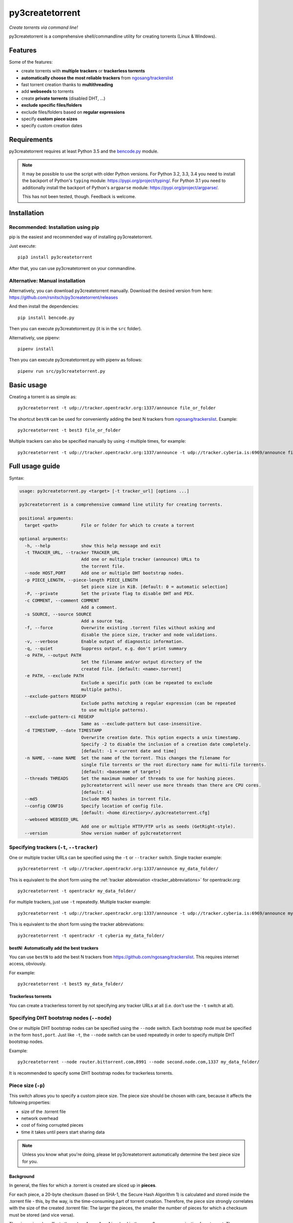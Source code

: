 ﻿py3createtorrent
================

*Create torrents via command line!*

py3createtorrent is a comprehensive shell/commandline utility for creating torrents (Linux & Windows).

Features
--------

Some of the features:

* create torrents with **multiple trackers** or **trackerless torrents**
* **automatically choose the most reliable trackers** from `ngosang/trackerslist <https://github.com/ngosang/trackerslist>`_
* fast torrent creation thanks to **multithreading**
* add **webseeds** to torrents
* create **private torrents** (disabled DHT, ...)
* **exclude specific files/folders**
* exclude files/folders based on **regular expressions**
* specify **custom piece sizes**
* specify custom creation dates

Requirements
------------

py3createtorrent requires at least Python 3.5 and the `bencode.py <https://pypi.org/project/bencode.py/>`_ module.

.. note::

  It may be possible to use the script with older Python versions. For Python 3.2, 3.3, 3.4 you need to install
  the backport of Python's ``typing`` module: https://pypi.org/project/typing/. For Python 3.1 you need to
  additionally install the backport of Python's ``argparse`` module: https://pypi.org/project/argparse/.

  This has not been tested, though. Feedback is welcome.

Installation
------------

Recommended: Installation using pip
^^^^^^^^^^^^^^^^^^^^^^^^^^^^^^^^^^^

pip is the easiest and recommended way of installing py3createtorrent.

Just execute::

  pip3 install py3createtorrent

After that, you can use py3createtorrent on your commandline.

Alternative: Manual installation
^^^^^^^^^^^^^^^^^^^^^^^^^^^^^^^^

Alternatively, you can download py3createtorrent manually. Download the desired version from here:
https://github.com/rsnitsch/py3createtorrent/releases

And then install the dependencies::

  pip install bencode.py

Then you can execute py3createtorrent.py (it is in the ``src`` folder).

Alternatively, use pipenv::

  pipenv install

Then you can execute py3createtorrent.py with pipenv as follows::

  pipenv run src/py3createtorrent.py

Basic usage
-----------

Creating a torrent is as simple as::

    py3createtorrent -t udp://tracker.opentrackr.org:1337/announce file_or_folder

The shortcut ``bestN`` can be used for conveniently adding the best N trackers
from `ngosang/trackerslist <https://github.com/ngosang/trackerslist>`_. Example::

    py3createtorrent -t best3 file_or_folder

Multiple trackers can also be specified manually by using `-t` multiple times, for example::

    py3createtorrent -t udp://tracker.opentrackr.org:1337/announce -t udp://tracker.cyberia.is:6969/announce file_or_folder

Full usage guide
----------------

Syntax:

.. code-block:: none

    usage: py3createtorrent.py <target> [-t tracker_url] [options ...]
    
    py3createtorrent is a comprehensive command line utility for creating torrents.
    
    positional arguments:
      target <path>         File or folder for which to create a torrent
    
    optional arguments:
      -h, --help            show this help message and exit
      -t TRACKER_URL, --tracker TRACKER_URL
                            Add one or multiple tracker (announce) URLs to
                            the torrent file.
      --node HOST,PORT      Add one or multiple DHT bootstrap nodes.
      -p PIECE_LENGTH, --piece-length PIECE_LENGTH
                            Set piece size in KiB. [default: 0 = automatic selection]
      -P, --private         Set the private flag to disable DHT and PEX.
      -c COMMENT, --comment COMMENT
                            Add a comment.
      -s SOURCE, --source SOURCE
                            Add a source tag.
      -f, --force           Overwrite existing .torrent files without asking and
                            disable the piece size, tracker and node validations.
      -v, --verbose         Enable output of diagnostic information.
      -q, --quiet           Suppress output, e.g. don't print summary
      -o PATH, --output PATH
                            Set the filename and/or output directory of the
                            created file. [default: <name>.torrent]
      -e PATH, --exclude PATH
                            Exclude a specific path (can be repeated to exclude
                            multiple paths).
      --exclude-pattern REGEXP
                            Exclude paths matching a regular expression (can be repeated
                            to use multiple patterns).
      --exclude-pattern-ci REGEXP
                            Same as --exclude-pattern but case-insensitive.
      -d TIMESTAMP, --date TIMESTAMP
                            Overwrite creation date. This option expects a unix timestamp.
                            Specify -2 to disable the inclusion of a creation date completely.
                            [default: -1 = current date and time]
      -n NAME, --name NAME  Set the name of the torrent. This changes the filename for
                            single file torrents or the root directory name for multi-file torrents.
                            [default: <basename of target>]
      --threads THREADS     Set the maximum number of threads to use for hashing pieces.
                            py3createtorrent will never use more threads than there are CPU cores.
                            [default: 4]
      --md5                 Include MD5 hashes in torrent file.
      --config CONFIG       Specify location of config file.
                            [default: <home directiory>/.py3createtorrent.cfg]
      --webseed WEBSEED_URL
                            Add one or multiple HTTP/FTP urls as seeds (GetRight-style).
      --version             Show version number of py3createtorrent

Specifying trackers (``-t``, ``--tracker``)
^^^^^^^^^^^^^^^^^^^^^^^^^^^^^^^^^^^^^^^^^^^

One or multiple tracker URLs can be specified using the ``-t`` or ``--tracker`` switch. Single tracker example::

    py3createtorrent -t udp://tracker.opentrackr.org:1337/announce my_data_folder/

This is equivalent to the short form using the :ref:`tracker abbreviation <tracker_abbreviations>` for opentrackr.org::

    py3createtorrent -t opentrackr my_data_folder/

For multiple trackers, just use ``-t`` repeatedly. Multiple tracker example::

    py3createtorrent -t udp://tracker.opentrackr.org:1337/announce -t udp://tracker.cyberia.is:6969/announce my_data_folder/

This is equivalent to the short form using the tracker abbreviations::

    py3createtorrent -t opentrackr -t cyberia my_data_folder/

.. automatically_add_best_trackers:

.. _bestN_shortcut:

bestN: Automatically add the best trackers
""""""""""""""""""""""""""""""""""""""""""

You can use ``bestN`` to add the best N trackers from https://github.com/ngosang/trackerslist. This requires internet access, obviously.

For example::

    py3createtorrent -t best5 my_data_folder/

Trackerless torrents
""""""""""""""""""""

You can create a trackerless torrent by not specifying any tracker URLs at all (i.e. don't
use the ``-t`` switch at all).

Specifying DHT bootstrap nodes (``--node``)
^^^^^^^^^^^^^^^^^^^^^^^^^^^^^^^^^^^^^^^^^^^

One or multiple DHT bootstrap nodes can be specified using the ``--node`` switch. Each bootstrap node must be
specified in the form ``host,port``. Just like ``-t``, the ``--node`` switch can be used repeatedly in order
to specify multiple DHT bootstrap nodes.

Example::

    py3createtorrent --node router.bittorrent.com,8991 --node second.node.com,1337 my_data_folder/

It is recommended to specify some DHT bootstrap nodes for trackerless torrents.

Piece size (``-p``)
^^^^^^^^^^^^^^^^^^^

This switch allows you to specify a custom piece size. The piece size should be
chosen with care, because it affects the following properties:

* size of the .torrent file
* network overhead
* cost of fixing corrupted pieces
* time it takes until peers start sharing data

.. note::

   Unless you know what you're doing, please let py3createtorrent automatically
   determine the best piece size for you.

Background
""""""""""

In general, the files for which a .torrent is created are sliced up in **pieces**.

For each piece, a 20-byte checksum (based on SHA-1, the Secure Hash Algorithm 1) is
calculated and stored inside the .torrent file - this, by the way, is the
time-consuming part of torrent creation. Therefore, the piece size strongly
correlates with the size of the created .torrent file: The larger the pieces,
the smaller the number of pieces for which a checksum must be stored (and vice
versa).

The piece size also affects the **network overhead** involved in the peer-2-peer
communication for a torrent. The peers regularly exchange information records
that specify the pieces that each peer has finished downloading so that they know
where they can get certain pieces from. The greater the number of pieces, the
larger these information records need to be and thus the greater the overhead
will tend to be.

Moreover, corrupted pieces need to be redownloaded. Of course, large pieces
are more expensive to redownload (both in terms of time and traffic).

Finally, the piece size also affects the time it takes until peers
start to share data with each other (only pieces that have been downloaded
completely can be shared with other peers). Therefore, if the piece size is
large, it will take longer for any peer to finish downloading a piece and to be
able to share this piece with other peers.

Private torrents (``-P``)
^^^^^^^^^^^^^^^^^^^^^^^^^

Private torrents force the BitTorrent clients to only use the specified trackers
for discovering other peers. Advanced peer discovery methods like DHT or
peer list exchange are effectively disabled.

Comment (``-c``)
^^^^^^^^^^^^^^^^

The comment is a short text stored in the .torrent file and displayed by most
BitTorrent clients in the torrent info.

By default py3createtorrent uses "created by py3createtorrent <version>" as
comment (to change this behavior, consult the :ref:`configuration` section).

Source (``-s``)
^^^^^^^^^^^^^^^

The source field is a non-standard metainfo field used by private trackers to
reduce issues (such as misreported stats) caused by cross-seeding.  For
private trackers that forbid their torrent files from being uploaded elsewhere,
it ensures that torrent files uploaded to the tracker from a different source
are unique to the private tracker.

*New in 0.9.7.*

Force (``-f``)
^^^^^^^^^^^^^^

The force option makes py3createtorrent

- overwrite existing .torrent files without asking for your permission
- disable checking for uncommon and possibly unsupported piece sizes
- disable checking for possibly invalid tracker specifications
- disable checking for possibly invalid node specifications

Verbose (``-v``)
^^^^^^^^^^^^^^^^

Verbose mode makes py3createtorrent report about the individual steps it is
undertaking while creating the .torrent file.

This is particularly useful for debugging purposes.

Quiet (``-q``)
^^^^^^^^^^^^^^

py3createtorrent will try to stay completely silent on the commandline.

Output path (``-o``)
^^^^^^^^^^^^^^^^^^^^

The output path is either the directory in which the .torrent file should be
saved or the complete path to the destination .torrent file. In the former
case, the name of the .torrent file is deduced from the input's name (i.e.
the input directory's or file's name), unless this name is explicitly
overwritten (using the ``-n`` switch). (In the latter case, the name of the
.torrent file is itself specified by the output path.)

By default, py3createtorrent uses the current working directory as the output
directory.

Exclude path (``-e``)
^^^^^^^^^^^^^^^^^^^^^

This allows for the exclusion of specific files or directories.

The switch may be used repeatedly to exclude multiple files/directories.

On Windows, this is case-insensitive.

Exclude pattern (``--exclude-pattern``, ``--exclude-pattern-ci``)
^^^^^^^^^^^^^^^^^^^^^^^^^^^^^^^^^^^^^^^^^^^^^^^^^^^^^^^^^^^^^^^^^

This allows for the exclusion of files or directories that match a certain
pattern (regular expression).

The switches may be used repeatedly to specify multiple exclusion patterns.

*New in version 0.9.5:* The ``--exclude-pattern-ci`` variant (case-insensitive).
On Windows, the ``--exclude-pattern`` has been made case-sensitive (previously
it was case-insensitive on Windows and case-sensitive on UNIX etc.).

Creation date (``-d``)
^^^^^^^^^^^^^^^^^^^^^^

This switch allows you to overwrite the creation date saved in the .torrent
file. You can fake any creation date you like.

The creation date is specified as `UNIX timestamp
<https://en.wikipedia.org/wiki/Unix_time>`_.

You can disable storing a creation date altogether by providing a timestamp
of -2.

Name (``-n``)
^^^^^^^^^^^^^

This setting overwrites the file or directory name stored inside the .torrent
file. **Thus it affects the file or directory name that will be presented
to downloaders as the real name of the data.** You can use it to avoid
renaming your input data.

Unless a destination .torrent file is explicitly specified (using the ``-o`` switch),
this name will also be used to deduce the name of the resulting .torrent file.

.. note::

   The name switch is an advanced feature that most users probably don't need.
   Therefore, please refrain from using this feature, unless you really know
   what you're doing.

   For most intents and purposes, the ``-o`` switch is probably more suitable.

Threads (``--threads``)
^^^^^^^^^^^^^^^^^^^^^^^

This controls the *maximum* number of parallel threads that will be used during torrent
creation. Namely, for hashing the pieces.

py3createtorrent will never use more threads than there are CPU cores on your system.

By default py3createtorrent will try to use up to 4 threads for hashing the pieces
of the torrent.

MD5 hashes (``--md5``)
^^^^^^^^^^^^^^^^^^^^^^

As of py3createtorrent 0.9.5 the calculation of MD5 hashes must be explicitly
requested, because it significantly slows down the torrent creation process (and
makes the torrent file a little larger, although this is probably negligible).

*New in 0.9.5.*

Path to config (``--config``)
^^^^^^^^^^^^^^^^^^^^^^^^^^^^^

By default, py3createtorrent tries to load the config file ``.py3createtorrent.cfg``
from the user's home directory. To use another config file, specify the path with
``--config``. Use ``--verbose`` for troubleshooting this, if it does not work as
expected.

*New in 1.0.0.*

Examples
--------

Assume there is a folder "example" with the following contents::

   example/
     subfolder/
       10_more_minutes_please.JPG
       image.rar
     anotherimage.jpg
     image.zip

Assume, we're currently inside the parent directory.

Example 1 - from directory, no options, default behaviour
^^^^^^^^^^^^^^^^^^^^^^^^^^^^^^^^^^^^^^^^^^^^^^^^^^^^^^^^^

**Command**::

   py3createtorrent example -t udp://tracker.opentrackr.org:1337/announce

Alternative, equivalent command using a tracker abbreviation for convenience::

   py3createtorrent example -t opentrackr

**Effect**:
Creates example.torrent inside the current directory.

In µTorrent it will look like this:

.. image:: _static/example1.png

.. note::
   Please note: If you do not specify a comment yourself using the ``-c`` / ``--comment``
   option, py3createtorrent will advertise itself through the comment field, as
   you can see in the screenshot (Torrent Contents -> Comment: *created with
   py3createtorrent v0.8*).

   To change this behavior, consult the :ref:`configuration` section.

Example 2 - from directory, excluding subfolders
^^^^^^^^^^^^^^^^^^^^^^^^^^^^^^^^^^^^^^^^^^^^^^^^

**Command**::

   py3createtorrent -e example\subfolder example -t udp://tracker.opentrackr.org:1337/announce

**Effect**:
Creates ``example.torrent`` inside the current directory. ``example\subfolder`` has
been excluded.

.. tip::
   Of course you can exclude multiple subfolders, e.g.::

      py3createtorrent -e exclusion1 -e exclusion2 yourfolder -t tracker-url

In µTorrent it will look like this:

.. image:: _static/example2.png

Example 3 - from directory, excluding files
^^^^^^^^^^^^^^^^^^^^^^^^^^^^^^^^^^^^^^^^^^^

**Command**::

   py3createtorrent -e example\anotherimage.jpg -e example\subfolder\10_more_minutes_please.JPG example -t udp://tracker.opentrackr.org:1337/announce

Alternative, equivalent command using **regular expressions** instead of
specifying each jpg seperately (also using a tracker abbreviation to make it
even shorter)::

   py3createtorrent --exclude-pattern "(jpg|JPG)$" example -t opentrackr

With ``--exclude-pattern-ci`` the pattern-matching will be case-insensitive, so we can use a simplified regular expression::

  py3createtorrent --exclude-pattern-ci "jpg$" example -t opentrackr

**Effect**:
Creates ``example.torrent`` inside the current directory. ``example\anotherimage.jpg``
and ``example\subfolder\10_more_minutes_please.JPG`` have been excluded.

In µTorrent it will look like this:

.. image:: _static/example3.png

Creating torrents of single files
^^^^^^^^^^^^^^^^^^^^^^^^^^^^^^^^^

It's almost the same as for creating directories, except, of course, you can't
use the exclude-option anymore.

.. _configuration:

Configuration
-------------

If present, the configuration file ``.py3createtorrent.cfg`` will be loaded from the user's
home directory. The configuration file uses JSON format. Use ``--config`` to load the config
from another location. Use ``--verbose`` for troubleshooting this, if it does not work as
expected.

.. warning::

  Before version 1.0, the configuration had to be changed by manually editing the py3createtorrent.py
  script file. If you're still using version 0.x, please upgrade or switch to the old documentation
  of the 0.x branch.

Default
^^^^^^^

If the configuration file is not present, the following default values will be used:

.. code-block:: json

    {
      "best_trackers_url": "https://raw.githubusercontent.com/ngosang/trackerslist/master/trackers_best.txt",
      "tracker_abbreviations": {
        "opentrackr": "udp://tracker.opentrackr.org:1337/announce",
        "cyberia": "udp://tracker.cyberia.is:6969/announce"
      },
      "advertise": true
    }

For details on the individual configuration parameters, please refer to the following sub-sections.

Best trackers URL
^^^^^^^^^^^^^^^^^

You can change the URL from which the best tracker URLs are loaded when using the :ref:`bestN shortcut <bestN_shortcut>`.
The default URL is::

    https://raw.githubusercontent.com/ngosang/trackerslist/master/trackers_best.txt

To change it, you can use a config file like this:

.. code-block:: json

    {
      "best_trackers_url": "https://ngosang.github.io/trackerslist/trackers_best_ip.txt"
    }

.. _tracker_abbreviations:

Tracker abbreviations
^^^^^^^^^^^^^^^^^^^^^

Tracker abbrevations allow you to specify one or more tracker URLs with a single
word, like 'opentrackr' in the default configuration. They add a lot of convenience,
e.g. look at this neat & clear command::

   C:\Users\Robert\Desktop\Python\createtorrent>py3createtorrent example -t opentrackr -t cyberia
   Successfully created torrent:
     Name:             example
    (...)
     Primary tracker:  udp://tracker.opentrackr.org:1337/announce
     Backup trackers:
       udp://tracker.cyberia.is:6969/announce

In this case, py3createtorrent recognizes the tracker abbreviations 'opentrackr' and
'cyberia' and automatically inserts the according tracker announce URLs.

.. note::

   Single abbreviations may be replaced by multiple tracker announce URLs. This
   way you can also create sort of "tracker groups" for different kinds of
   torrents.

   Example configuration:
   
   .. code-block:: json

    {
        "tracker_abbreviations": {
            "mytrackergroup": [
                "udp://tracker.opentrackr.org:1337/announce",
                "udp://tracker.cyberia.is:6969/announce"
            ],
            "opentrackr": "udp://tracker.opentrackr.org:1337/announce",
            "cyberia": "udp://tracker.cyberia.is:6969/announce"
        }
    }

   Just specify lists of announce URLs instead of a single announce URL to define
   such groups.

Advertise setting
^^^^^^^^^^^^^^^^^

The ``advertise`` setting defines whether py3createtorrent is allowed to advertise
itself through the comment field, if the user hasn't specified a comment. Possible
values are ``true`` (the default) or ``false`` - without any quotes.

To disable advertising, you can use the following in your config file:

.. code-block:: json

    {
      "advertise": false
    }

If you want to disable advertising for a single torrent only, you can use the
``--comment`` option to specify an empty comment::

   py3createtorrent --comment "" ...

or::

   py3createtorrent -c "" ...

py3createtorrent will not advertise itself in this case, because you explicitly
specified the empty comment.